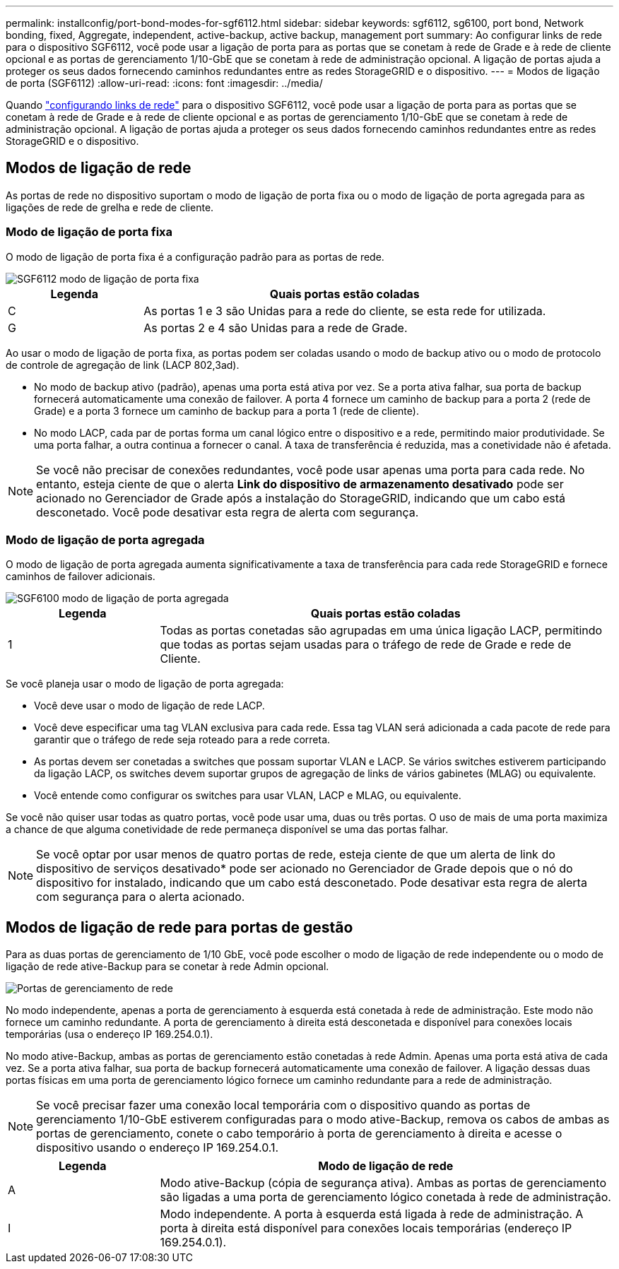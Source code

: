 ---
permalink: installconfig/port-bond-modes-for-sgf6112.html 
sidebar: sidebar 
keywords: sgf6112, sg6100, port bond, Network bonding, fixed, Aggregate, independent, active-backup, active backup, management port 
summary: Ao configurar links de rede para o dispositivo SGF6112, você pode usar a ligação de porta para as portas que se conetam à rede de Grade e à rede de cliente opcional e as portas de gerenciamento 1/10-GbE que se conetam à rede de administração opcional. A ligação de portas ajuda a proteger os seus dados fornecendo caminhos redundantes entre as redes StorageGRID e o dispositivo. 
---
= Modos de ligação de porta (SGF6112)
:allow-uri-read: 
:icons: font
:imagesdir: ../media/


[role="lead"]
Quando link:configuring-network-links.html["configurando links de rede"] para o dispositivo SGF6112, você pode usar a ligação de porta para as portas que se conetam à rede de Grade e à rede de cliente opcional e as portas de gerenciamento 1/10-GbE que se conetam à rede de administração opcional. A ligação de portas ajuda a proteger os seus dados fornecendo caminhos redundantes entre as redes StorageGRID e o dispositivo.



== Modos de ligação de rede

As portas de rede no dispositivo suportam o modo de ligação de porta fixa ou o modo de ligação de porta agregada para as ligações de rede de grelha e rede de cliente.



=== Modo de ligação de porta fixa

O modo de ligação de porta fixa é a configuração padrão para as portas de rede.

image::../media/sgf6112_fixed_port.png[SGF6112 modo de ligação de porta fixa]

[cols="1a,3a"]
|===
| Legenda | Quais portas estão coladas 


 a| 
C
 a| 
As portas 1 e 3 são Unidas para a rede do cliente, se esta rede for utilizada.



 a| 
G
 a| 
As portas 2 e 4 são Unidas para a rede de Grade.

|===
Ao usar o modo de ligação de porta fixa, as portas podem ser coladas usando o modo de backup ativo ou o modo de protocolo de controle de agregação de link (LACP 802,3ad).

* No modo de backup ativo (padrão), apenas uma porta está ativa por vez. Se a porta ativa falhar, sua porta de backup fornecerá automaticamente uma conexão de failover. A porta 4 fornece um caminho de backup para a porta 2 (rede de Grade) e a porta 3 fornece um caminho de backup para a porta 1 (rede de cliente).
* No modo LACP, cada par de portas forma um canal lógico entre o dispositivo e a rede, permitindo maior produtividade. Se uma porta falhar, a outra continua a fornecer o canal. A taxa de transferência é reduzida, mas a conetividade não é afetada.



NOTE: Se você não precisar de conexões redundantes, você pode usar apenas uma porta para cada rede. No entanto, esteja ciente de que o alerta *Link do dispositivo de armazenamento desativado* pode ser acionado no Gerenciador de Grade após a instalação do StorageGRID, indicando que um cabo está desconetado. Você pode desativar esta regra de alerta com segurança.



=== Modo de ligação de porta agregada

O modo de ligação de porta agregada aumenta significativamente a taxa de transferência para cada rede StorageGRID e fornece caminhos de failover adicionais.

image::../media/sgf6112_aggregate_ports.png[SGF6100 modo de ligação de porta agregada]

[cols="1a,3a"]
|===
| Legenda | Quais portas estão coladas 


 a| 
1
 a| 
Todas as portas conetadas são agrupadas em uma única ligação LACP, permitindo que todas as portas sejam usadas para o tráfego de rede de Grade e rede de Cliente.

|===
Se você planeja usar o modo de ligação de porta agregada:

* Você deve usar o modo de ligação de rede LACP.
* Você deve especificar uma tag VLAN exclusiva para cada rede. Essa tag VLAN será adicionada a cada pacote de rede para garantir que o tráfego de rede seja roteado para a rede correta.
* As portas devem ser conetadas a switches que possam suportar VLAN e LACP. Se vários switches estiverem participando da ligação LACP, os switches devem suportar grupos de agregação de links de vários gabinetes (MLAG) ou equivalente.
* Você entende como configurar os switches para usar VLAN, LACP e MLAG, ou equivalente.


Se você não quiser usar todas as quatro portas, você pode usar uma, duas ou três portas. O uso de mais de uma porta maximiza a chance de que alguma conetividade de rede permaneça disponível se uma das portas falhar.


NOTE: Se você optar por usar menos de quatro portas de rede, esteja ciente de que um alerta de link do dispositivo de serviços desativado* pode ser acionado no Gerenciador de Grade depois que o nó do dispositivo for instalado, indicando que um cabo está desconetado. Pode desativar esta regra de alerta com segurança para o alerta acionado.



== Modos de ligação de rede para portas de gestão

Para as duas portas de gerenciamento de 1/10 GbE, você pode escolher o modo de ligação de rede independente ou o modo de ligação de rede ative-Backup para se conetar à rede Admin opcional.

image::../media/sgf6112_bonded_management_ports.png[Portas de gerenciamento de rede]

No modo independente, apenas a porta de gerenciamento à esquerda está conetada à rede de administração. Este modo não fornece um caminho redundante. A porta de gerenciamento à direita está desconetada e disponível para conexões locais temporárias (usa o endereço IP 169.254.0.1).

No modo ative-Backup, ambas as portas de gerenciamento estão conetadas à rede Admin. Apenas uma porta está ativa de cada vez. Se a porta ativa falhar, sua porta de backup fornecerá automaticamente uma conexão de failover. A ligação dessas duas portas físicas em uma porta de gerenciamento lógico fornece um caminho redundante para a rede de administração.


NOTE: Se você precisar fazer uma conexão local temporária com o dispositivo quando as portas de gerenciamento 1/10-GbE estiverem configuradas para o modo ative-Backup, remova os cabos de ambas as portas de gerenciamento, conete o cabo temporário à porta de gerenciamento à direita e acesse o dispositivo usando o endereço IP 169.254.0.1.

[cols="1a,3a"]
|===
| Legenda | Modo de ligação de rede 


 a| 
A
 a| 
Modo ative-Backup (cópia de segurança ativa). Ambas as portas de gerenciamento são ligadas a uma porta de gerenciamento lógico conetada à rede de administração.



 a| 
I
 a| 
Modo independente. A porta à esquerda está ligada à rede de administração. A porta à direita está disponível para conexões locais temporárias (endereço IP 169.254.0.1).

|===